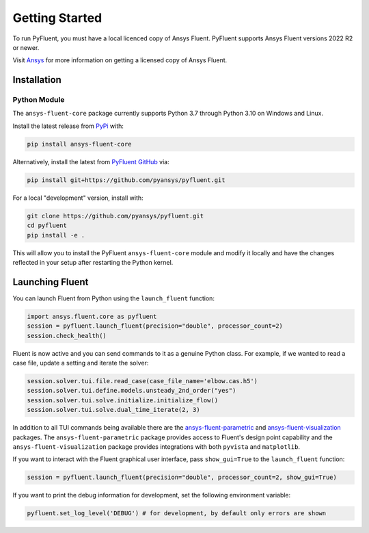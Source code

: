 .. _getting_started:

===============
Getting Started
===============
To run PyFluent, you must have a local licenced copy of Ansys Fluent. 
PyFluent supports Ansys Fluent versions 2022 R2 or newer.

Visit `Ansys <https://www.ansys.com/>`_ for more information on
getting a licensed copy of Ansys Fluent.

************
Installation
************

Python Module
~~~~~~~~~~~~~
The ``ansys-fluent-core`` package currently supports Python 3.7 through
Python 3.10 on Windows and Linux.

Install the latest release from `PyPi
<https://pypi.org/project/ansys-fluent-core/>`_ with:

.. code::

   pip install ansys-fluent-core

Alternatively, install the latest from `PyFluent GitHub
<https://github.com/pyansys/pyfluent/issues>`_ via:

.. code::

   pip install git+https://github.com/pyansys/pyfluent.git


For a local "development" version, install with:

.. code::

   git clone https://github.com/pyansys/pyfluent.git
   cd pyfluent
   pip install -e .

This will allow you to install the PyFluent ``ansys-fluent-core`` module
and modify it locally and have the changes reflected in your setup
after restarting the Python kernel.

****************                          
Launching Fluent
****************

You can launch Fluent from Python using the ``launch_fluent`` function:

.. code:: python

  import ansys.fluent.core as pyfluent
  session = pyfluent.launch_fluent(precision="double", processor_count=2)
  session.check_health()

Fluent is now active and you can send commands to it as a genuine Python class.
For example, if we wanted to read a case file, update a setting and iterate the
solver:

.. code:: python

  session.solver.tui.file.read_case(case_file_name='elbow.cas.h5')
  session.solver.tui.define.models.unsteady_2nd_order("yes")
  session.solver.tui.solve.initialize.initialize_flow()
  session.solver.tui.solve.dual_time_iterate(2, 3)

In addition to all TUI commands being available there are the `ansys-fluent-parametric <https://github.com/pyansys/pyfluent-parametric>`_ and
`ansys-fluent-visualization <https://github.com/pyansys/pyfluent-visualization>`_ packages.  The ``ansys-fluent-parametric`` package provides access to Fluent's
design point capability and the ``ansys-fluent-visualization`` package provides integrations with both
``pyvista`` and ``matplotlib``.

If you want to interact with the Fluent graphical user interface, pass ``show_gui=True`` to the ``launch_fluent`` function:

.. code:: python

  session = pyfluent.launch_fluent(precision="double", processor_count=2, show_gui=True)

If you want to print the debug information for development, set the following
environment variable:

.. code:: python

  pyfluent.set_log_level('DEBUG') # for development, by default only errors are shown